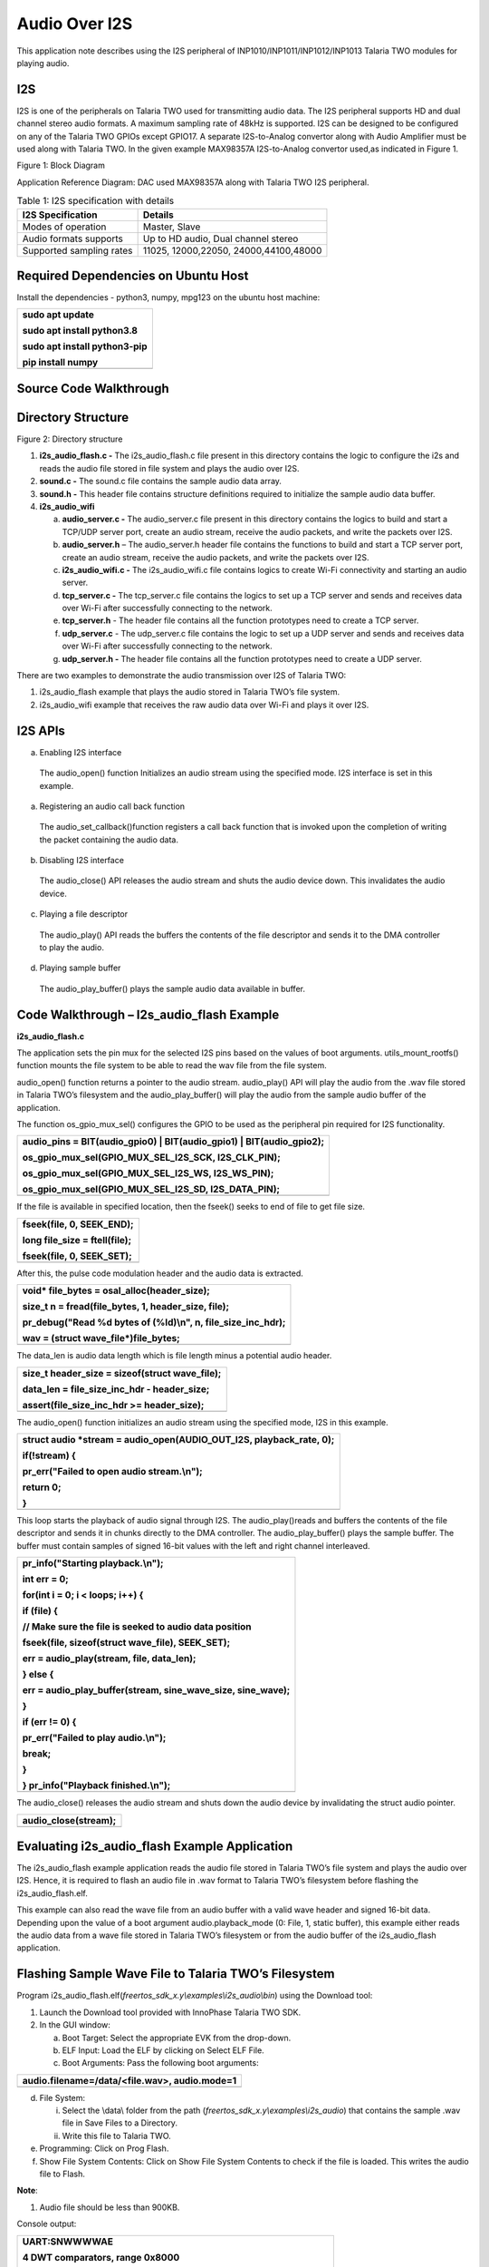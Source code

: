 Audio Over I2S
---------------

This application note describes using the I2S peripheral of
INP1010/INP1011/INP1012/INP1013 Talaria TWO modules for playing audio.

I2S
~~~~~~~~~~~~~~~~~~~~

I2S is one of the peripherals on Talaria TWO used for transmitting audio
data. The I2S peripheral supports HD and dual channel stereo audio
formats. A maximum sampling rate of 48kHz is supported. I2S can be
designed to be configured on any of the Talaria TWO GPIOs except GPIO17.
A separate I2S-to-Analog convertor along with Audio Amplifier must be
used along with Talaria TWO. In the given example MAX98357A
I2S-to-Analog convertor used,as indicated in Figure 1.

|Diagram Description automatically generated|

Figure 1: Block Diagram

Application Reference Diagram: DAC used MAX98357A along with Talaria TWO
I2S peripheral.

.. table:: Table 1: I2S specification with details

   +-----------------------------------+----------------------------------+
   | **I2S Specification**             | **Details**                      |
   +===================================+==================================+
   | Modes of operation                | Master, Slave                    |
   +-----------------------------------+----------------------------------+
   | Audio formats supports            | Up to HD audio, Dual channel     |
   |                                   | stereo                           |
   +-----------------------------------+----------------------------------+
   | Supported sampling rates          | 11025, 12000,22050,              |
   |                                   | 24000,44100,48000                |
   +-----------------------------------+----------------------------------+

Required Dependencies on Ubuntu Host
~~~~~~~~~~~~~~~~~~~~

Install the dependencies - python3, numpy, mpg123 on the ubuntu host
machine:

+-----------------------------------------------------------------------+
| sudo apt update                                                       |
|                                                                       |
| sudo apt install python3.8                                            |
|                                                                       |
| sudo apt install python3-pip                                          |
|                                                                       |
| pip install numpy                                                     |
+=======================================================================+
+-----------------------------------------------------------------------+

Source Code Walkthrough 
~~~~~~~~~~~~~~~~~~~~

Directory Structure
~~~~~~~~~~~~~~~~~~~~

Figure 2: Directory structure

1. **i2s_audio_flash.c -** The i2s_audio_flash.c file present in this
   directory contains the logic to configure the i2s and reads the audio
   file stored in file system and plays the audio over I2S.

2. **sound.c -** The sound.c file contains the sample audio data array.

3. **sound.h -** This header file contains structure definitions
   required to initialize the sample audio data buffer.

4. **i2s_audio_wifi**

   a. **audio_server.c -** The audio_server.c file present in this
      directory contains the logics to build and start a TCP/UDP server
      port, create an audio stream, receive the audio packets, and write
      the packets over I2S.

   b. **audio_server.h** – The audio_server.h header file contains the
      functions to build and start a TCP server port, create an audio
      stream, receive the audio packets, and write the packets over I2S.

   c. **i2s_audio_wifi.c -** The i2s_audio_wifi.c file contains logics
      to create Wi-Fi connectivity and starting an audio server.

   d. **tcp_server.c -** The tcp_server.c file contains the logics to
      set up a TCP server and sends and receives data over Wi-Fi after
      successfully connecting to the network.

   e. **tcp_server.h** - The header file contains all the function
      prototypes need to create a TCP server.

   f. **udp_server.c** - The udp_server.c file contains the logic to set
      up a UDP server and sends and receives data over Wi-Fi after
      successfully connecting to the network.

   g. **udp_server.h -** The header file contains all the function
      prototypes need to create a UDP server.

There are two examples to demonstrate the audio transmission over I2S of
Talaria TWO:

1. i2s_audio_flash example that plays the audio stored in Talaria TWO’s
   file system.

2. i2s_audio_wifi example that receives the raw audio data over Wi-Fi
   and plays it over I2S.

I2S APIs
~~~~~~~~~~~~~~~~~~~~

a. Enabling I2S interface

..

   The audio_open() function Initializes an audio stream using the
   specified mode. I2S interface is set in this example.

a. Registering an audio call back function

..

   The audio_set_callback()function registers a call back function that
   is invoked upon the completion of writing the packet containing the
   audio data.

b. Disabling I2S interface

..

   The audio_close() API releases the audio stream and shuts the audio
   device down. This invalidates the audio device.

c. Playing a file descriptor

..

   The audio_play() API reads the buffers the contents of the file
   descriptor and sends it to the DMA controller to play the audio.

d. Playing sample buffer

..

   The audio_play_buffer() plays the sample audio data available in
   buffer.

Code Walkthrough – I2s_audio_flash Example
~~~~~~~~~~~~~~~~~~~~~~~~~~~~~~~

**i2s_audio_flash.c**

The application sets the pin mux for the selected I2S pins based on the
values of boot arguments. utils_mount_rootfs() function mounts the file
system to be able to read the wav file from the file system.

audio_open() function returns a pointer to the audio stream.
audio_play() API will play the audio from the .wav file stored in
Talaria TWO’s filesystem and the audio_play_buffer() will play the audio
from the sample audio buffer of the application.

The function os_gpio_mux_sel() configures the GPIO to be used as the
peripheral pin required for I2S functionality.

+-----------------------------------------------------------------------+
| audio_pins = BIT(audio_gpio0) \| BIT(audio_gpio1) \|                  |
| BIT(audio_gpio2);                                                     |
|                                                                       |
| os_gpio_mux_sel(GPIO_MUX_SEL_I2S_SCK, I2S_CLK_PIN);                   |
|                                                                       |
| os_gpio_mux_sel(GPIO_MUX_SEL_I2S_WS, I2S_WS_PIN);                     |
|                                                                       |
| os_gpio_mux_sel(GPIO_MUX_SEL_I2S_SD, I2S_DATA_PIN);                   |
+=======================================================================+
+-----------------------------------------------------------------------+

If the file is available in specified location, then the fseek() seeks
to end of file to get file size.

+-----------------------------------------------------------------------+
| fseek(file, 0, SEEK_END);                                             |
|                                                                       |
| long file_size = ftell(file);                                         |
|                                                                       |
| fseek(file, 0, SEEK_SET);                                             |
+=======================================================================+
+-----------------------------------------------------------------------+

After this, the pulse code modulation header and the audio data is
extracted.

+-----------------------------------------------------------------------+
| void\* file_bytes = osal_alloc(header_size);                          |
|                                                                       |
| size_t n = fread(file_bytes, 1, header_size, file);                   |
|                                                                       |
| pr_debug("Read %d bytes of (%ld)\\n", n, file_size_inc_hdr);          |
|                                                                       |
| wav = (struct wave_file\*)file_bytes;                                 |
+=======================================================================+
+-----------------------------------------------------------------------+

The data_len is audio data length which is file length minus a potential
audio header.

+-----------------------------------------------------------------------+
| size_t header_size = sizeof(struct wave_file);                        |
|                                                                       |
| data_len = file_size_inc_hdr - header_size;                           |
|                                                                       |
| assert(file_size_inc_hdr >= header_size);                             |
+=======================================================================+
+-----------------------------------------------------------------------+

The audio_open() function initializes an audio stream using the
specified mode, I2S in this example.

+-----------------------------------------------------------------------+
| struct audio \*stream = audio_open(AUDIO_OUT_I2S, playback_rate, 0);  |
|                                                                       |
| if(!stream) {                                                         |
|                                                                       |
| pr_err("Failed to open audio stream.\\n");                            |
|                                                                       |
| return 0;                                                             |
|                                                                       |
| }                                                                     |
+=======================================================================+
+-----------------------------------------------------------------------+

This loop starts the playback of audio signal through I2S. The
audio_play()reads and buffers the contents of the file descriptor and
sends it in chunks directly to the DMA controller. The
audio_play_buffer() plays the sample buffer. The buffer must contain
samples of signed 16-bit values with the left and right channel
interleaved.

+-----------------------------------------------------------------------+
| pr_info("Starting playback.\\n");                                     |
|                                                                       |
| int err = 0;                                                          |
|                                                                       |
| for(int i = 0; i < loops; i++) {                                      |
|                                                                       |
| if (file) {                                                           |
|                                                                       |
| // Make sure the file is seeked to audio data position                |
|                                                                       |
| fseek(file, sizeof(struct wave_file), SEEK_SET);                      |
|                                                                       |
| err = audio_play(stream, file, data_len);                             |
|                                                                       |
| } else {                                                              |
|                                                                       |
| err = audio_play_buffer(stream, sine_wave_size, sine_wave);           |
|                                                                       |
| }                                                                     |
|                                                                       |
| if (err != 0) {                                                       |
|                                                                       |
| pr_err("Failed to play audio.\\n");                                   |
|                                                                       |
| break;                                                                |
|                                                                       |
| }                                                                     |
|                                                                       |
| } pr_info("Playback finished.\\n");                                   |
+=======================================================================+
+-----------------------------------------------------------------------+

The audio_close() releases the audio stream and shuts down the audio
device by invalidating the struct audio pointer.

+-----------------------------------------------------------------------+
| audio_close(stream);                                                  |
+=======================================================================+
+-----------------------------------------------------------------------+

Evaluating i2s_audio_flash Example Application
~~~~~~~~~~~~~~~~~~~~

The i2s_audio_flash example application reads the audio file stored in
Talaria TWO’s file system and plays the audio over I2S. Hence, it is
required to flash an audio file in .wav format to Talaria TWO’s
filesystem before flashing the i2s_audio_flash.elf.

This example can also read the wave file from an audio buffer with a
valid wave header and signed 16-bit data. Depending upon the value of a
boot argument audio.playback_mode (0: File, 1, static buffer), this
example either reads the audio data from a wave file stored in Talaria
TWO’s filesystem or from the audio buffer of the i2s_audio_flash
application.

Flashing Sample Wave File to Talaria TWO’s Filesystem
~~~~~~~~~~~~~~~~~~~~~~~~~~~~~~~~~~~~~~~~~~~~~~~~~~~~~

Program
i2s_audio_flash.elf(*freertos_sdk_x.y\\examples\\i2s_audio\\bin*) using
the Download tool:

1. Launch the Download tool provided with InnoPhase Talaria TWO SDK.

2. In the GUI window:

   a. Boot Target: Select the appropriate EVK from the drop-down.

   b. ELF Input: Load the ELF by clicking on Select ELF File.

   c. Boot Arguments: Pass the following boot arguments:

+-----------------------------------------------------------------------+
| audio.filename=/data/<file.wav>, audio.mode=1                         |
+=======================================================================+
+-----------------------------------------------------------------------+

d. File System:

   i.  Select the \\data\\ folder from the path
       (*freertos_sdk_x.y\\examples\\i2s_audio*) that contains the
       sample .wav file in Save Files to a Directory.

   ii. Write this file to Talaria TWO.

e. Programming: Click on Prog Flash.

f. Show File System Contents: Click on Show File System Contents to
   check if the file is loaded. This writes the audio file to Flash.

**Note**:

1. Audio file should be less than 900KB.

Console output:

+-----------------------------------------------------------------------+
| UART:SNWWWWAE                                                         |
|                                                                       |
| 4 DWT comparators, range 0x8000                                       |
|                                                                       |
| Build $Id: git-8bc43d639 $                                            |
|                                                                       |
| hio.baudrate=921600                                                   |
|                                                                       |
| flash: Gordon ready!                                                  |
|                                                                       |
| Y-BOOT 208ef13 2019-07-22 12:26:54 -0500 790da1-b-7                   |
|                                                                       |
| ROM yoda-h0-rom-16-0-gd5a8e586                                        |
|                                                                       |
| FLASH:PNWWWWAE                                                        |
|                                                                       |
| Build $Id: git-58974e3 $                                              |
|                                                                       |
| Flash detected. flash.hw.uuid: 39483937-3207-0083-00a1-ffffffffffff   |
|                                                                       |
| Bootargs: audio.filename=/data/plong.wav audio.mode=1                 |
|                                                                       |
| [0.018,670] Wav Samples: 22546                                        |
|                                                                       |
| [0.018,699] Wav Frames: 11273                                         |
|                                                                       |
| [0.018,729] Wav Chunk: 16                                             |
|                                                                       |
| [0.018,757] Wav sample rate 44100                                     |
|                                                                       |
| [0.018,792] Wav Duration: 0.5114                                      |
|                                                                       |
| [0.019,099] Starting playback.                                        |
|                                                                       |
| [0.528,699] Playback finished.                                        |
+=======================================================================+
+-----------------------------------------------------------------------+

Audio begins to play.

Code Walkthrough – i2s_audio_wifi Example
~~~~~~~~~~~~~~~~~~~~

The i2s_audio_wifi example works by receiving the audio data over Wi-Fi
by starting a TCP or a UDP server. The client (PC in this case) sends
the audio data over TCP/UDP socket.

In the following code walkthrough, the flow of creating a Wi-Fi
interface, starting a TCP/UDP server, receiving the audio data packets,
and writing the audio data to an I2S port is described.

**i2s_audio_wifi.c**

The main function starts with reading the boot argument values of SSID
and passphrase that are required to connect with the Wi-Fi network. The
wcm_handle starts creating the Wi-Fi network interface.
wcm_notify_enable() enables the callback function and IP address
changes.

+-----------------------------------------------------------------------+
| const char \*ssid = os_get_boot_arg_str("ssid") ?: "";                |
|                                                                       |
| my_wcm_handle = wcm_create(NULL);                                     |
|                                                                       |
| wcm_notify_enable(my_wcm_handle, my_wcm_notify_cb, NULL);             |
+=======================================================================+
+-----------------------------------------------------------------------+

network_profile adds a network profile to Wi-Fi Connection Manager. The
np_conf_path pointer variable contains the path to network configuration
file on Talaria TWO’s file system. File and the path to the network
configuration file is provided through the boot arguments.

+-----------------------------------------------------------------------+
| /\*"/sys/nprofile.json"\*/                                            |
|                                                                       |
| const char \*np_conf_path = os_get_boot_arg_str("np_conf_path")?:     |
| NULL;                                                                 |
|                                                                       |
| struct network_profile \*profile;                                     |
|                                                                       |
| if (np_conf_path != NULL) {                                           |
|                                                                       |
| /\* Create a Network Profile from a configuration file in             |
|                                                                       |
| \*the file system*/                                                   |
|                                                                       |
| rval = network_profile_new_from_file_system(&profile, np_conf_path);  |
|                                                                       |
| } else {                                                              |
|                                                                       |
| /\* Create a Network Profile using BOOT ARGS*/                        |
|                                                                       |
| rval = network_profile_new_from_boot_args(&profile);                  |
|                                                                       |
| }                                                                     |
|                                                                       |
| if (rval < 0) {                                                       |
|                                                                       |
| pr_err("could not create network profile %d\\n", rval);               |
|                                                                       |
| return 0; }                                                           |
+=======================================================================+
+-----------------------------------------------------------------------+

The wcm_add_network_profile() adds the network profile to WCM.

+-----------------------------------------------------------------------+
| rval = wcm_add_network_profile(my_wcm_handle, profile);               |
|                                                                       |
| if (rval < 0) {                                                       |
|                                                                       |
| pr_err("could not associate network profile to wcm %d\\n", rval);     |
|                                                                       |
| return 0;                                                             |
+=======================================================================+
+-----------------------------------------------------------------------+

wcm_auto_connect() starts the auto connection with Wi-Fi network.
os_suspend_enable() enables the device deep sleep mode via boot
argument.

+-----------------------------------------------------------------------+
| if(wcm_auto_connect(my_wcm_handle, 1) == 0)                           |
|                                                                       |
| if (os_get_boot_arg_int("suspend", 0) != 0)                           |
|                                                                       |
| os_suspend_enable();                                                  |
+=======================================================================+
+-----------------------------------------------------------------------+

os_gpio_mux_sel() selects the GPIOs for I2S communication. The
audio_server() initiates the audio server on port 9999.

+-----------------------------------------------------------------------+
| os_gpio_mux_sel(GPIO_MUX_SEL_I2S_SCK, I2S_CLK_PIN);                   |
|                                                                       |
| os_gpio_mux_sel(GPIO_MUX_SEL_I2S_WS, I2S_WS_PIN);                     |
|                                                                       |
| os_gpio_mux_sel(GPIO_MUX_SEL_I2S_SD, I2S_DATA_PIN);                   |
|                                                                       |
| audio_server(9999);                                                   |
+=======================================================================+
+-----------------------------------------------------------------------+

struct wcm_handle handles the Wi-Fi Connection Manager. This handle is
an opaque representation of an interface managed by the Wi-Fi Connection
Manager. The memory for this opaque struct is allocated in wcm_create
and freed in wcm_destroy. The my_wcm_notify_cb() is a Wi-Fi Connection
Manager callback function.

+-----------------------------------------------------------------------+
| struct wcm_handle \*my_wcm_handle;                                    |
|                                                                       |
| static void my_wcm_notify_cb(void \*ctx, struct os_msg \*msg)         |
|                                                                       |
| os_msg_release(msg);                                                  |
+=======================================================================+
+-----------------------------------------------------------------------+

**audio_server.c**

This file contains the functions to build and start a TCP/UDP server
port, create an audio stream, receive the audio packets, and write the
packets over Wi-Fi.

The function server_t*build_server() starts TCP/UDP server on initiated
port according to the defined transport mode.

+-----------------------------------------------------------------------+
| static inline server_t\* build_server(int port)                       |
|                                                                       |
| {                                                                     |
|                                                                       |
| #ifdef TRANSPORT_TCP                                                  |
|                                                                       |
| return tcp_server(port);                                              |
|                                                                       |
| #else                                                                 |
|                                                                       |
| return udp_server(port);                                              |
|                                                                       |
| #endif                                                                |
|                                                                       |
| }                                                                     |
+=======================================================================+
+-----------------------------------------------------------------------+

The server_accept() function allows the connection request from remote
host i.e, the client. server_rx() function initiates the TCP/UDP server
data reception, by executing the
tcp_server_rx()/udp_server_rx()functions.

+-----------------------------------------------------------------------+
| static inline void server_accept(server_t \*srv)                      |
|                                                                       |
| {                                                                     |
|                                                                       |
| #ifdef TRANSPORT_TCP                                                  |
|                                                                       |
| tcp_server_accept(srv);                                               |
|                                                                       |
| #endif                                                                |
|                                                                       |
| }                                                                     |
|                                                                       |
| static inline int server_rx(server_t \*srv, void \*ptr, size_t len)   |
|                                                                       |
| {                                                                     |
|                                                                       |
| #ifdef TRANSPORT_TCP                                                  |
|                                                                       |
| os_printf("tcp_server_rx\\r\\n");                                     |
|                                                                       |
| return tcp_server_rx(srv, ptr, len);                                  |
|                                                                       |
| #else                                                                 |
|                                                                       |
| return udp_server_rx(srv, ptr, len);                                  |
|                                                                       |
| #endif                                                                |
|                                                                       |
| }                                                                     |
+=======================================================================+
+-----------------------------------------------------------------------+

server_cleanup() function frees the resources allocated, by executing
the tcp\_ server_cleanup ()/udp\_ server_cleanup () functions.

+-----------------------------------------------------------------------+
| static inline void server_cleanup(server_t \*srv)                     |
|                                                                       |
| {                                                                     |
|                                                                       |
| #ifdef TRANSPORT_TCP                                                  |
|                                                                       |
| return tcp_server_cleanup(srv);                                       |
|                                                                       |
| #else                                                                 |
|                                                                       |
| return udp_server_cleanup(srv);                                       |
|                                                                       |
| #endif                                                                |
|                                                                       |
| }                                                                     |
+=======================================================================+
+-----------------------------------------------------------------------+

The function build_server() binds the TCP/UDP server connection to a
specific port, accepts the connections from the client by calling
server_accept().

+-----------------------------------------------------------------------+
| server_t \*server = build_server(port);                               |
+=======================================================================+
+-----------------------------------------------------------------------+

audio_open() initializes an audio stream using the specified mode and
the audio_set_callback()function registers a call back function that is
invoked upon the completion of writing the packet containing audio data.
If the audio is not enabled, it returns the start_time, which is a
current system time in microseconds.

+-----------------------------------------------------------------------+
| #ifdef PWM_AUDIO_EN                                                   |
|                                                                       |
| struct audio \*stream = audio_open(AUDIO_OUT_I2S, 48000, 0X1);        |
|                                                                       |
| assert(stream);                                                       |
|                                                                       |
| audio_set_callback(stream, packet_played);                            |
|                                                                       |
| num_queued = 0;                                                       |
|                                                                       |
| #else                                                                 |
|                                                                       |
| uint64_t start_time = os_systime64();                                 |
|                                                                       |
| uint64_t bytes = 0;                                                   |
|                                                                       |
| #endif                                                                |
+=======================================================================+
+-----------------------------------------------------------------------+

server_rx() function receives the audio data packets from the client and
inserts the packet to the packet linked list.

+-----------------------------------------------------------------------+
| server_rx(server, pfrag_insert_tail(frg, PACKET_SIZE), PACKET_SIZE)   |
+=======================================================================+
+-----------------------------------------------------------------------+

After receiving the audio data packets, audio_write_packet() writes the
chunk of samples available in packet to the audio device over i2s.

+-----------------------------------------------------------------------+
| audio_write_packet(stream, pkt);                                      |
|                                                                       |
| num_queued++;                                                         |
|                                                                       |
| os_printf(".%d", num_queued);                                         |
|                                                                       |
| while (num_queued>100);                                               |
+=======================================================================+
+-----------------------------------------------------------------------+

audio_close() release the audio stream and shuts down the audio device.
The server_cleanup() cleans the server.

+-----------------------------------------------------------------------+
| #ifdef PWM_AUDIO_EN                                                   |
|                                                                       |
| audio_close(stream);                                                  |
|                                                                       |
| #endif                                                                |
|                                                                       |
| server_cleanup(server);                                               |
+=======================================================================+
+-----------------------------------------------------------------------+

**tcp_server.h**: This header file which contains all the function
prototypes need to create a TCP server in Talaria TWO.

**tcp_server.c:** This application sets up a tcp_server and sends and
receives data over Wi-Fi after successfully connecting to the network.
TCP server accepts audio data using tcp_server_get_bytes() function. It
receives a data with a maximum value of 16-bit data and stores it into
the buffer.

The audio_server (int port) API receives raw data over TCP and plays the
audio over I2S by writing the audio data using audio_write_packet() API.

The struct tcp_server is declared with the all the parameter data needed
to create a TCP server. The memory for this opaque struct is allocated
in tcp_server.

+-----------------------------------------------------------------------+
| struct tcp_server                                                     |
|                                                                       |
| {                                                                     |
|                                                                       |
| struct netconn \*listen;                                              |
|                                                                       |
| struct netconn \*conn;                                                |
|                                                                       |
| struct netbuf \*buf;                                                  |
|                                                                       |
| void \*data;                                                          |
|                                                                       |
| uint16_t len;                                                         |
|                                                                       |
| uint8_t \*status;                                                     |
|                                                                       |
| };                                                                    |
+=======================================================================+
+-----------------------------------------------------------------------+

The struct tcp_server \* tcp_server() creates the TCP server with the
initialized port which will be the port used to created connection with
clients.

+-----------------------------------------------------------------------+
| os_printf("Starting tcp-Server @ port %d\\n", port);                  |
|                                                                       |
| struct tcp_server \*server = osal_zalloc(sizeof \*server);            |
|                                                                       |
| assert(server);                                                       |
+=======================================================================+
+-----------------------------------------------------------------------+

The netconn_new() creates a new connection with the clients.
netconn_bind() binds the connection to a specific local IP address and
port post which netconn_listen()puts the TCP connection into listen
state.

+-----------------------------------------------------------------------+
| server->listen = netconn_new(NETCONN_TCP);                            |
|                                                                       |
| assert(server->listen != NULL);                                       |
|                                                                       |
| netconn_bind(server->listen, IP_ADDR_ANY, port);                      |
|                                                                       |
| netconn_listen(server->listen);                                       |
|                                                                       |
| return server;                                                        |
+=======================================================================+
+-----------------------------------------------------------------------+

tcp_server_accept() function creates the TCP server and netconn_accept()
waits for a new incoming connection. This function blocks the process
until a connection request from the remote host arrives.

+-----------------------------------------------------------------------+
| void tcp_server_accept(struct tcp_server \*srv)                       |
|                                                                       |
| {                                                                     |
|                                                                       |
| netconn_accept(srv->listen, &srv->conn);                              |
|                                                                       |
| os_printf("TCP server: Accepted new connection %p\\n", srv->conn);    |
|                                                                       |
| }                                                                     |
+=======================================================================+
+-----------------------------------------------------------------------+

tcp_server_cleanup() function cleans up the TCP server and
netconn_delete() closes a net connection functions connection and frees
the resources allocated .

+-----------------------------------------------------------------------+
| void tcp_server_cleanup(struct tcp_server \*srv)                      |
|                                                                       |
| { netconn_delete(srv->conn);                                          |
|                                                                       |
| }                                                                     |
+=======================================================================+
+-----------------------------------------------------------------------+

tcp_server_get_bytes() function receives data over TCP, processes the
data and stores it in the buffer.

+-----------------------------------------------------------------------+
| static int tcp_server_get_bytes(struct tcp_server \*srv, void \*ptr,  |
| uint16_t n)                                                           |
+=======================================================================+
+-----------------------------------------------------------------------+

tcp_server_tx() function sends the TCP server data by calling.
netconn_write()to send data over a TCP connection.

+-----------------------------------------------------------------------+
| int tcp_server_tx(struct tcp_server \*srv, const void \*ptr, size_t   |
| len)                                                                  |
|                                                                       |
| {                                                                     |
|                                                                       |
| netconn_write(srv->conn, ptr, len, NETCONN_COPY);                     |
|                                                                       |
| return 0;                                                             |
|                                                                       |
| }                                                                     |
+=======================================================================+
+-----------------------------------------------------------------------+

tcp_server_rx() function initiates the TCP server data reception by
calling tcp_server_get_bytes() function to receive the data over TCP,
processes the data and store it in the buffer.

+-----------------------------------------------------------------------+
| int tcp_server_rx(struct tcp_server \*srv, void \*ptr, size_t len)    |
|                                                                       |
| { return tcp_server_get_bytes(srv, ptr, len); }                       |
+=======================================================================+
+-----------------------------------------------------------------------+

**udp_server.h**: This header file contains all the function prototypes
need to create a UDP server in Talaria TWO.

**udp_server.c**: This application sets up a udp_server and sends and
receives data over Wi-Fi after successfully connecting to the network.
UDP server accepts audio data using udp_server_get_bytes()function. It
receives data with a maximum value of 16-bit data and stores it in the
buffer. audio_server (int port) API receives raw data over UDP and plays
the audio over I2S by writing the audio data using audio_write_packet()
API.

The struct udp_server is declared with the all the parameter data need
to create a UDP server. The memory for this opaque struct is allocated
in udp_server.

+-----------------------------------------------------------------------+
| struct udp_server                                                     |
|                                                                       |
| {                                                                     |
|                                                                       |
| struct netconn \*conn;                                                |
|                                                                       |
| struct netbuf \*buf;                                                  |
|                                                                       |
| void \*data;                                                          |
|                                                                       |
| uint16_t len;                                                         |
|                                                                       |
| uint8_t \*status;                                                     |
|                                                                       |
| };                                                                    |
+=======================================================================+
+-----------------------------------------------------------------------+

The struct udp_server \*udp_server() creates the UDP server with the
initialized port which will be the port used to create connection with
clients.

+-----------------------------------------------------------------------+
| os_printf("Starting udp-Server @ port %d\\n", port);                  |
|                                                                       |
| struct udp_server \*srv = osal_zalloc(sizeof \*srv);                  |
|                                                                       |
| assert(srv);                                                          |
+=======================================================================+
+-----------------------------------------------------------------------+

netconn_new() creates a new connection with the clients through UDP.
netconn_bind() binds a connection to a specific local IP address and
port.

+-----------------------------------------------------------------------+
| srv->conn = netconn_new(NETCONN_UDP);                                 |
|                                                                       |
| assert(srv->conn);                                                    |
|                                                                       |
| netconn_bind(srv->conn, IP_ADDR_ANY, port);                           |
|                                                                       |
| return srv;                                                           |
+=======================================================================+
+-----------------------------------------------------------------------+

The udp_server_cleanup() calls the netconn_delete()API to close a
connection and frees the resources allocated by calling osal_free() .

+-----------------------------------------------------------------------+
| void udp_server_cleanup(struct udp_server \*srv)                      |
|                                                                       |
| {                                                                     |
|                                                                       |
| if(srv->buf)                                                          |
|                                                                       |
| netbuf_delete(srv->buf);                                              |
|                                                                       |
| netconn_delete(srv->conn);                                            |
|                                                                       |
| osal_free(srv);                                                       |
|                                                                       |
| }                                                                     |
+=======================================================================+
+-----------------------------------------------------------------------+

udp_server_get_bytes() function receives the data over UDP, processes
the data and stores it in the buffer.

+-----------------------------------------------------------------------+
| static int udp_server_get_bytes(struct udp_server \*srv, void \*ptr,  |
| uint16_t n)                                                           |
+=======================================================================+
+-----------------------------------------------------------------------+

udp_server_rx() function initiates the UDP server data reception by
calling the udp_server_get_bytes() function to receive the data over
UDP, processes it and store it in the buffer.

+-----------------------------------------------------------------------+
| int udp_server_rx(struct udp_server \*srv, void \*ptr, size_t len)    |
|                                                                       |
| {                                                                     |
|                                                                       |
| return udp_server_get_bytes(srv, ptr, len);                           |
|                                                                       |
| }                                                                     |
+=======================================================================+
+-----------------------------------------------------------------------+

1. 

Evaluating the i2s_audio_wifi Example Application
~~~~~~~~~~~~~~~~~~~~

The i2s_audio_wifi application contains by receiving the audio date over
Wi-Fi by starting a TCP or a UDP server. The client (PC in this case)
sends the audio data over TCP/UDP socket.

Flashing a file to Talaria TWO’s Filesystem
~~~~~~~~~~~~~~~~~~~~

Program i2s_audio_wifi.elf
*(freertos_sdk_x.y\\examples\\i2s_audio\\bin)* using the Download tool:

1. Launch the Download tool provided with InnoPhase Talaria TWO SDK.

2. In the GUI window:

   a. Boot Target: Select the appropriate EVK from the drop-down.

   b. ELF Input: Load the ELF by clicking on Select ELF File.

   c. AP Options: Provide the SSID and Passphrase under AP Options to
      connect to an Access Point.

   d. Programming: Click on Prog Flash.

Run the python script from the host PC to stream the audio raw data:

+-----------------------------------------------------------------------+
| ./script/audio_client.py <T2’s IP address>                            |
| sample_audio/Happy_Birthday_song_50k.mp3                              |
+=======================================================================+
+-----------------------------------------------------------------------+

Console output:

+-----------------------------------------------------------------------+
| 4 DWT comparators, range 0x8000                                       |
|                                                                       |
| Build $Id: git-8bc43d639 $                                            |
|                                                                       |
| hio.baudrate=921600                                                   |
|                                                                       |
| flash: Gordon ready!                                                  |
|                                                                       |
| Y-BOOT 208ef13 2019-07-22 12:26:54 -0500 790da1-b-7                   |
|                                                                       |
| ROM yoda-h0-rom-16-0-gd5a8e586                                        |
|                                                                       |
| FLASH:PNWWWWWWWAE                                                     |
|                                                                       |
| Build $Id: git-58974e3 $                                              |
|                                                                       |
| Flash detected. flash.hw.uuid: 39483937-3207-0083-00a1-ffffffffffff   |
|                                                                       |
| Bootargs: np_conf_path=/data/nprofile.json ssid=InnoIOT               |
| passphrase=InnoChip2023                                               |
|                                                                       |
| addr e0:69:3a:00:15:b0                                                |
|                                                                       |
| Connecting to added network : InnoIOT                                 |
|                                                                       |
| Starting WiFi-Com-Server @ port 9999                                  |
|                                                                       |
| Starting udp-Server @ port 9999                                       |
|                                                                       |
| [0.939,297] CONNECT:60:22:32:60:06:52 Channel:1 rssi:-70 dBm          |
|                                                                       |
| wcm_notify_cb to App Layer - WCM_NOTIFY_MSG_LINK_UP                   |
|                                                                       |
| wcm_notify_cb to App Layer - WCM_NOTIFY_MSG_ADDRESS                   |
|                                                                       |
| [3.676,131] MYIP 172.16.16.120                                        |
|                                                                       |
| [3.676,180] IPv6 [fe80::e269:3aff:fe00:15b0]-link                     |
|                                                                       |
| .1.2.3.4.5.6.7.8.9.10.11.12.13.14.15.16.17.18.19.20.21.               |
| 22.23.24.25.26.27.28.29.30.31.32.33.34.35.36.37.38.39.40.40.41.42.43. |
| 44.45.46.47.48.49.50.51.52.53.54.55.56.57.58.59.60.61.62.63.64.65.66. |
| 67.68.69.70.71.72.73.74.75.76.77.78.79.80.81.82.83.84.85.86.87.88.89. |
+=======================================================================+
+-----------------------------------------------------------------------+

.. |Diagram Description automatically generated| image:: media/image1.jpeg
   :width: 6.69291in
   :height: 3.30947in
